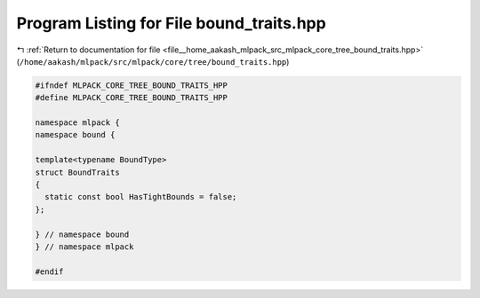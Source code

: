 
.. _program_listing_file__home_aakash_mlpack_src_mlpack_core_tree_bound_traits.hpp:

Program Listing for File bound_traits.hpp
=========================================

|exhale_lsh| :ref:`Return to documentation for file <file__home_aakash_mlpack_src_mlpack_core_tree_bound_traits.hpp>` (``/home/aakash/mlpack/src/mlpack/core/tree/bound_traits.hpp``)

.. |exhale_lsh| unicode:: U+021B0 .. UPWARDS ARROW WITH TIP LEFTWARDS

.. code-block:: cpp

   
   #ifndef MLPACK_CORE_TREE_BOUND_TRAITS_HPP
   #define MLPACK_CORE_TREE_BOUND_TRAITS_HPP
   
   namespace mlpack {
   namespace bound {
   
   template<typename BoundType>
   struct BoundTraits
   {
     static const bool HasTightBounds = false;
   };
   
   } // namespace bound
   } // namespace mlpack
   
   #endif

